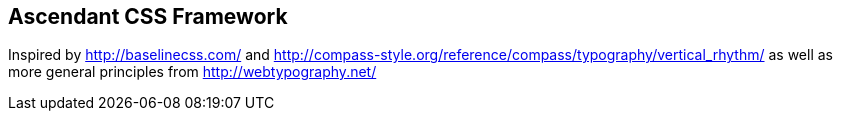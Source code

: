 == Ascendant CSS Framework
Inspired by http://baselinecss.com/ and
http://compass-style.org/reference/compass/typography/vertical_rhythm/ as well
as more general principles from http://webtypography.net/
